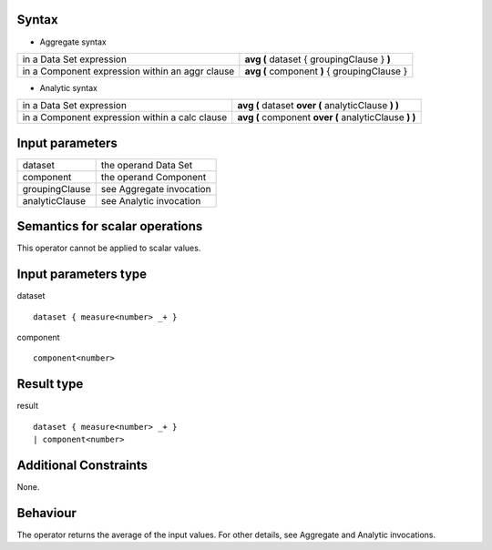 ------
Syntax
------

* Aggregate syntax

.. list-table::

   * - in a Data Set expression
     - **avg (** dataset { groupingClause } **)**
   * - in a Component expression within an aggr clause
     - **avg (** component **)** { groupingClause } 

* Analytic syntax

.. list-table::

    * - in a Data Set expression
      - **avg (** dataset **over (** analyticClause **) )** 
    * - in a Component expression within a calc clause
      - **avg (** component **over (** analyticClause **) )**

----------------
Input parameters
----------------
.. list-table::

   * - dataset
     - the operand Data Set
   * - component
     - the operand Component
   * - groupingClause
     - see Aggregate invocation
   * - analyticClause
     - see Analytic invocation

------------------------------------
Semantics  for scalar operations
------------------------------------
This operator cannot be applied to scalar values.

-----------------------------
Input parameters type
-----------------------------
dataset ::

    dataset { measure<number> _+ }

component ::

    component<number>

-----------------------------
Result type
-----------------------------
result ::

    dataset { measure<number> _+ }
    | component<number>

-----------------------------
Additional Constraints
-----------------------------
None.

---------
Behaviour
---------

The operator returns the average of the input values. For other details, see Aggregate and Analytic invocations.
